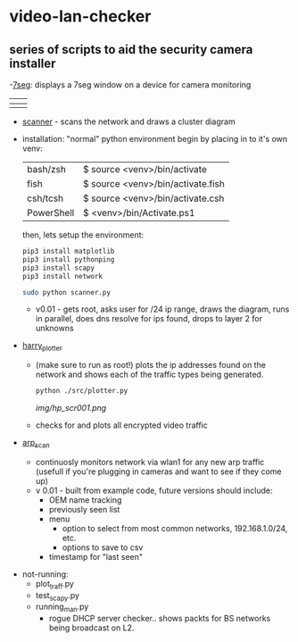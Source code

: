 # video-lan-checker
[[./img/logo_sm.png]]
* video-lan-checker
** series of scripts to aid the security camera installer
   -[[https://github.com/jknoxdev/video-lan-checker/tree/main/incubator#7seg][7seg]]: displays a 7seg window on a device for camera monitoring

 | [[./img/7seg_bg1.png]] | [[./img/7seg_bg2.png]] |
 |--------------------+--------------------|
 | [[./img/7seg_bg3.png]] | [[./img/7seg_bg4.png]] |

   - [[./scanner.py][scanner]] - scans the network and draws a cluster diagram
     [[./img/scanner.png]]
   - installation: 
     "normal" python environment
     begin by placing in to it's own venv: 

     | bash/zsh   | $ source <venv>/bin/activate      |
     | fish       | $ source <venv>/bin/activate.fish |
     | csh/tcsh   | $ source <venv>/bin/activate.csh  |
     | PowerShell | $ <venv>/bin/Activate.ps1         |

     then, lets setup the environment:

     #+begin_src sh :results output raw
     pip3 install matplotlib
     pip3 install pythonping
     pip3 install scapy
     pip3 install network
     #+end_src

     #+begin_src sh :results output raw
     sudo python scanner.py
     #+end_src
     - v0.01 - gets root, asks user for /24 ip range, draws the diagram, runs in parallel, does dns resolve for ips found, drops to layer 2 for unknowns



   - [[./src/plotter.py][harry_plotter]]
     - (make sure to run as root!) plots the ip addresses found on the network and shows each of the traffic types being generated.
       #+begin_src sh :results output raw
       python ./src/plotter.py
       #+end_src
       [[img/hp_scr001.png]]
     - checks for and plots all encrypted video traffic
   - [[./src/arp_scan.py][arp_scan]]
     - continuosly monitors network via wlan1 for any new arp traffic (usefull if you're plugging in cameras and want to see if they come up)
     - v 0.01 - built from example code, future versions should include:
       - OEM name tracking
       - previously seen list
       - menu
         - option to select from most common networks, 192.168.1.0/24, etc.
         - options to save to csv
       - timestamp for "last seen"

 - not-running:
   - plot_traff.py
   - test_scapy.py
   - running_man.py
     - rogue DHCP server checker.. shows packts for BS networks being broadcast on L2.
